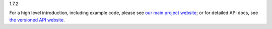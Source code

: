 
1.7.2

For a high level introduction, including example code, please see `our main
project website <https://pyinvoke.org>`_; or for detailed API docs, see `the
versioned API website <https://docs.pyinvoke.org>`_.


